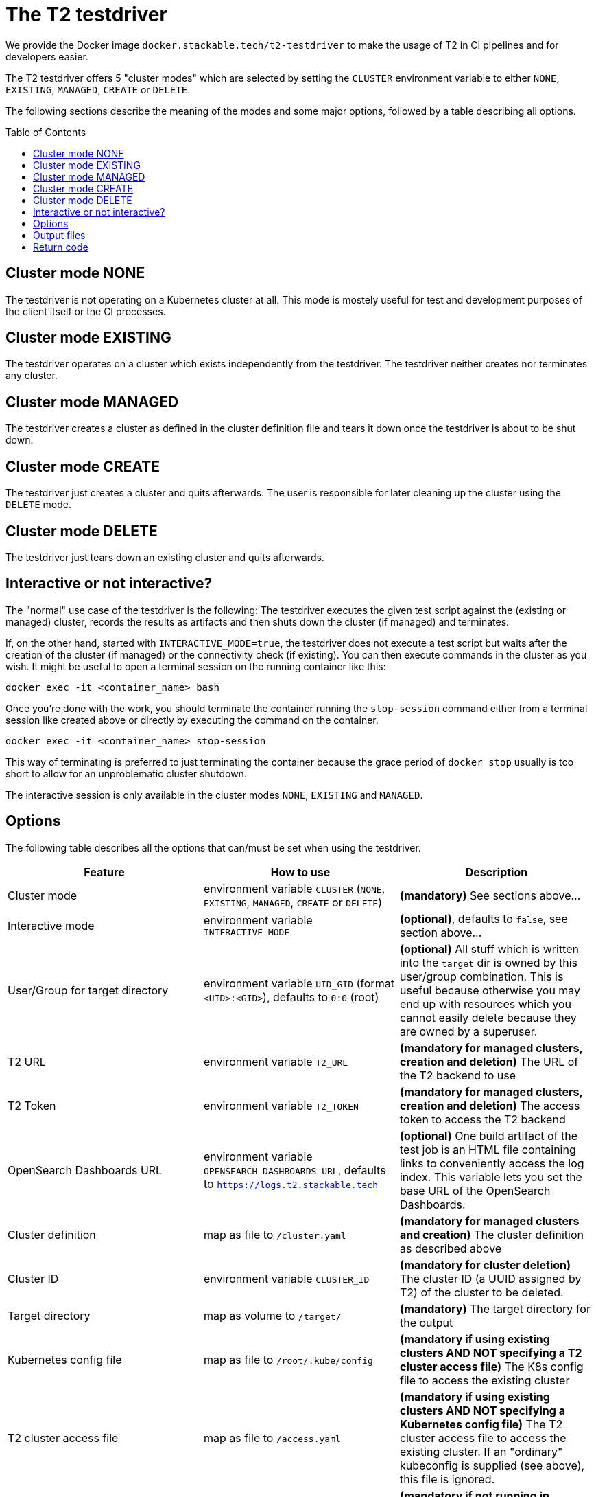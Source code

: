 // Header of this document:

= The T2 testdriver
:toc:
:toc-placement: preamble
:toclevels: 3
:showtitle:
:base-repo: https://github.com/stackabletech/t2
:imagesdir: diagrams

// Need some preamble to get TOC:
{empty}

We provide the Docker image `docker.stackable.tech/t2-testdriver` to make the usage of T2 in CI pipelines and for developers easier.

The T2 testdriver offers 5 "cluster modes" which are selected by setting the `CLUSTER` environment variable to either `NONE`, `EXISTING`, `MANAGED`, `CREATE` or `DELETE`. 

The following sections describe the meaning of the modes and some major options, followed by a table describing all options.

== Cluster mode NONE

The testdriver is not operating on a Kubernetes cluster at all. This mode is mostely useful for test and development purposes of the client itself or the CI processes.

== Cluster mode EXISTING

The testdriver operates on a cluster which exists independently from the testdriver. The testdriver neither creates nor terminates any cluster.

== Cluster mode MANAGED

The testdriver creates a cluster as defined in the cluster definition file and tears it down once the testdriver is about to be shut down.

== Cluster mode CREATE

The testdriver just creates a cluster and quits afterwards. The user is responsible for later cleaning up the cluster using the `DELETE` mode.

== Cluster mode DELETE

The testdriver just tears down an existing cluster and quits afterwards.

== Interactive or not interactive?

The "normal" use case of the testdriver is the following: The testdriver executes the given test script against the (existing or managed) cluster, records the results as artifacts and then shuts down the cluster (if managed) and terminates.

If, on the other hand, started with `INTERACTIVE_MODE=true`, the testdriver does not execute a test script but waits after the creation of the cluster (if managed) or the connectivity check (if existing). You can then execute commands in the cluster as you wish. It might be useful to open a terminal session on the running container like this:

  docker exec -it <container_name> bash

Once you're done with the work, you should terminate the container running the `stop-session` command either from a terminal session like created above or directly by executing the command on the container.

  docker exec -it <container_name> stop-session

This way of terminating is preferred to just terminating the container because the grace period of `docker stop` usually is too short to allow for an unproblematic cluster shutdown.

The interactive session is only available in the cluster modes `NONE`, `EXISTING` and `MANAGED`.

== Options

The following table describes all the options that can/must be set when using the testdriver.

[options="header"]
|=======
|Feature |How to use |Description
|Cluster mode | environment variable `CLUSTER` (`NONE`, `EXISTING`, `MANAGED`, `CREATE` or `DELETE`) | **(mandatory)** See sections above...
|Interactive mode | environment variable `INTERACTIVE_MODE` | **(optional)**, defaults to `false`, see section above...
|User/Group for target directory | environment variable `UID_GID` (format `<UID>:<GID>`), defaults to `0:0` (root) | **(optional)** All stuff which is written into the `target` dir is owned by this user/group combination. This is useful because otherwise you may end up with resources which you cannot easily delete because they are owned by a superuser.
|T2 URL | environment variable `T2_URL` | *(mandatory for managed clusters, creation and deletion)* The URL of the T2 backend to use
|T2 Token | environment variable `T2_TOKEN` | *(mandatory for managed clusters, creation and deletion)* The access token to access the T2 backend
|OpenSearch Dashboards URL | environment variable `OPENSEARCH_DASHBOARDS_URL`, defaults to `https://logs.t2.stackable.tech` | **(optional)** One build artifact of the test job is an HTML file containing links to conveniently access the log index. This variable lets you set the base URL of the OpenSearch Dashboards.
|Cluster definition | map as file to `/cluster.yaml` | *(mandatory for managed clusters and creation)* The cluster definition as described above
|Cluster ID | environment variable `CLUSTER_ID` | *(mandatory for cluster deletion)* The cluster ID (a UUID assigned by T2) of the cluster to be deleted.
|Target directory | map as volume to `/target/` | **(mandatory)** The target directory for the output
|Kubernetes config file | map as file to `/root/.kube/config` | *(mandatory if using existing clusters AND NOT specifying a T2 cluster access file)* The K8s config file to access the existing cluster
|T2 cluster access file | map as file to `/access.yaml` | *(mandatory if using existing clusters AND NOT specifying a Kubernetes config file)* The T2 cluster access file to access the existing cluster. If an "ordinary" kubeconfig is supplied (see above), this file is ignored.
|Test script | map as file to `/test.sh` | *(mandatory if not running in interactive mode)*. The script containing the test to be run once the cluster is up and running
|=======


/access.yaml

== Output files

The following files are created in the directory mounted into `/target/`:

[options="header"]
|=======
|File |Description
|`testdriver.log` | Log file of the testdriver container itself
|`cluster-info.txt` | Text file containing the versions of the installed Stackable components in the cluster (if managed)
|`test-output.log` | Output of the test script
|=======

== Return code

* If the T2 testdriver is not able to create the cluster, it returns `255`.
* Otherwise, the return code of the Docker container process is the return code of the test script which was injected into it.


